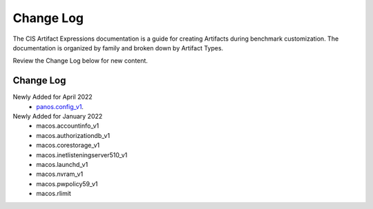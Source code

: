 Change Log
==========

The CIS Artifact Expressions documentation is a guide for creating Artifacts during benchmark customization. The documentation is organized by family and broken down by Artifact Types.

Review the Change Log below for new content.

Change Log
~~~~~~~~~~~~~~~~~~~~
Newly Added for April 2022
  - `panos.config_v1 <https://artifact-expressions.readthedocs.io/en/stable/artifacts/paloalto/panos.config_v1/>`_.

Newly Added for January 2022
  - macos.accountinfo_v1
  - macos.authorizationdb_v1
  - macos.corestorage_v1
  - macos.inetlisteningserver510_v1
  - macos.launchd_v1
  - macos.nvram_v1
  - macos.pwpolicy59_v1
  - macos.rlimit

